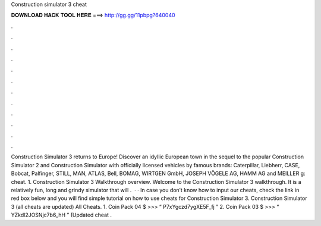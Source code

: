 Construction simulator 3 cheat

𝐃𝐎𝐖𝐍𝐋𝐎𝐀𝐃 𝐇𝐀𝐂𝐊 𝐓𝐎𝐎𝐋 𝐇𝐄𝐑𝐄 ===> http://gg.gg/11pbpg?640040

.

.

.

.

.

.

.

.

.

.

.

.

Construction Simulator 3 returns to Europe! Discover an idyllic European town in the sequel to the popular Construction Simulator 2 and Construction Simulator with officially licensed vehicles by famous brands: Caterpillar, Liebherr, CASE, Bobcat, Palfinger, STILL, MAN, ATLAS, Bell, BOMAG, WIRTGEN GmbH, JOSEPH VÖGELE AG, HAMM AG and MEILLER g: cheat. 1. Construction Simulator 3 Walkthrough overview. Welcome to the Construction Simulator 3 walkthrough. It is a relatively fun, long and grindy simulator that will .  · · In case you don’t know how to input our cheats, check the link in red box below and you will find simple tutorial on how to use cheats for Construction Simulator 3. Construction Simulator 3 (all cheats are updated) All Cheats. 1. Coin Pack 04 $ >>> “ P7xYgczd7ygXE5F_fj ” 2. Coin Pack 03 $ >>> “ YZkdl2JOSNjc7b6_hH ” (Updated cheat .